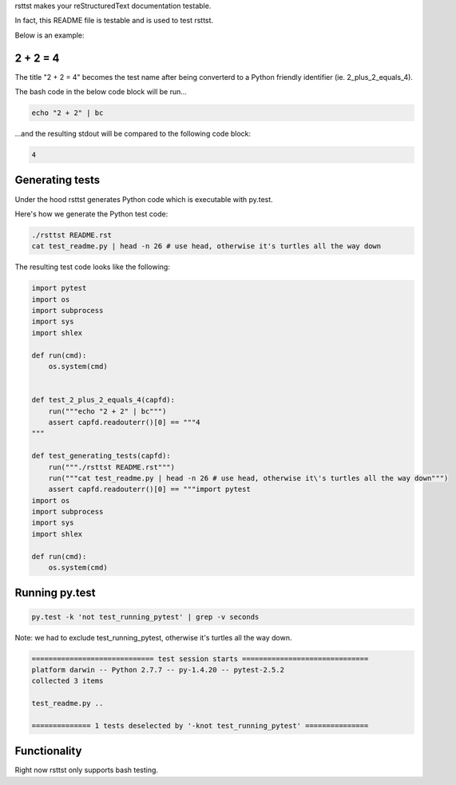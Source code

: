 rsttst makes your reStructuredText documentation testable.

In fact, this README file is testable and is used to test rsttst.

Below is an example:

2 + 2 = 4
---------
The title "2 + 2 = 4" becomes the test name after being converterd to a
Python friendly identifier (ie. 2_plus_2_equals_4).

The bash code in the below code block will be run...

.. code-block:: bash

   echo "2 + 2" | bc

...and the resulting stdout will be compared to the following code block:

.. code-block:: bash

   4

Generating tests
----------------

Under the hood rsttst generates Python code which is executable with py.test.

Here's how we generate the Python test code:

.. code-block:: bash

   ./rsttst README.rst
   cat test_readme.py | head -n 26 # use head, otherwise it's turtles all the way down

The resulting test code looks like the following:

.. code-block:: bash

  import pytest
  import os
  import subprocess
  import sys
  import shlex
  
  def run(cmd):
      os.system(cmd)
  
  
  def test_2_plus_2_equals_4(capfd):
      run("""echo "2 + 2" | bc""")
      assert capfd.readouterr()[0] == """4
  """
  
  def test_generating_tests(capfd):
      run("""./rsttst README.rst""")
      run("""cat test_readme.py | head -n 26 # use head, otherwise it\'s turtles all the way down""")
      assert capfd.readouterr()[0] == """import pytest
  import os
  import subprocess
  import sys
  import shlex
  
  def run(cmd):
      os.system(cmd)

Running py.test
---------------

.. code-block:: bash

   py.test -k 'not test_running_pytest' | grep -v seconds

Note: we had to exclude test_running_pytest, otherwise it's turtles all the way down.

.. code-block:: bash

           ============================= test session starts ==============================
           platform darwin -- Python 2.7.7 -- py-1.4.20 -- pytest-2.5.2
           collected 3 items
           
           test_readme.py ..
           
           ============== 1 tests deselected by '-knot test_running_pytest' ===============

Functionality
-------------
Right now rsttst only supports bash testing.

